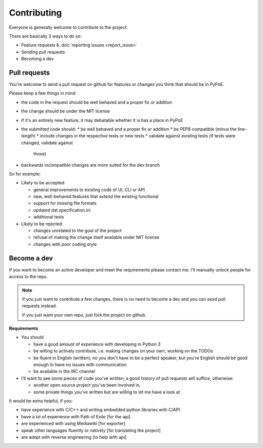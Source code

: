 Contributing
===============================================================================

Everyone is generally welcome to contribute to the project.

There are basically 3 ways to do so:

* Feature requests & :doc:`reporting issues <report_issue>`
* Sending pull requests
* Becoming a dev

Pull requests
-------------------------------------------------------------------------------

You're welcome to send a pull request on github for features or changes you
think that should be in PyPoE.

Please keep a few things in mind:

* the code in the request should be well behaved and a proper fix or addition
* the change should be under the MIT license
* if it's an entirely new feature, it may debatable whether it is has a place
  in PyPoE
* the submitted code should:
  * be well behaved and a proper fix or addition
  * be PEP8 compatible (minus the line-length)
  * include changes in the respective tests or new tests
  * validate against existing tests (if tests were changed, validate against
    those)
* backwards incompatible changes are more suited for the dev branch

So for example:

* Likely to be accepted

  * general improvements to existing code of UI, CLI or API
  * new, well-behaved features that extend the existing functional
  * support for missing file formats
  * updated dat.specification.ini
  * additional tests

* Likely to be rejected

  * changes unrelated to the goal of the project
  * refusal of making the change itself available under MIT license
  * changes with poor coding style

Become a dev
-------------------------------------------------------------------------------

If you want to become an active developer and meet the requirements please
contact me. I'll manually unlock people for access to the repo.

.. note::

    If you just want to contribute a few changes, there is no need to become a
    dev and you can send pull requests instead.

    If you just want your own repo, just fork the project on github.

**Requirements**

* You should

  * have a good amount of experience with developing in Python 3
  * be willing to actively contribute, i.e. making changes on your own, working
    on the TODOs
  * be fluent in English (written); no you don't have to be a perfect speaker,
    but you're English should be good enough to have no issues with
    communication
  * be available in the IRC channel
* I'll want to see some pieces of code you've written; a good history of
  pull requests will suffice, otherwise:

  * another open source project you've been involved in,
  * some private things you've written but are willing to let me have a look at

It would be extra helpful, if you:

* have experience with C/C++ and writing embedded python libraries with C/API
* have a lot of experience with Path of Exile [for the api]
* are experienced with using Mediawiki [for exporter]
* speak other languages fluently or natively [for translating the project]
* are adept with reverse engineering [to help with api]
